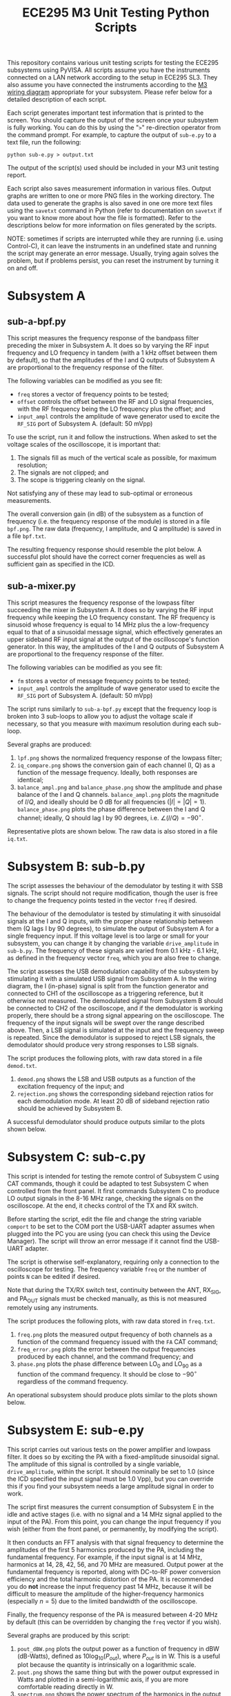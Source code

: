 #+STARTUP: indent
#+TITLE: ECE295 M3 Unit Testing Python Scripts
This repository contains various unit testing scripts for testing the ECE295 subsystems using PyVISA. All scripts assume you have the instruments connected on a LAN network according to the setup in ECE295 SL3. They also assume you have connected the instruments according to the [[file:M3 Test Wiring Diagrams.pdf][M3 wiring diagram]] appropriate for your subsystem. Please refer below for a detailed description of each script.

Each script generates important test information that is printed to the screen. You should capture the output of the screen once your subsystem is fully working. You can do this by using the "~>~" re-direction operator from the command prompt. For example, to capture the output of ~sub-e.py~ to a text file, run the following:
#+BEGIN_SRC
python sub-e.py > output.txt
#+END_SRC
The output of the script(s) used should be included in your M3 unit testing report.

Each script also saves measurement information in various files. Output graphs are written to one or more PNG files in the working directory. The data used to generate the graphs is also saved in one ore more text files using the ~savetxt~ command in Python (refer to documentation on ~savetxt~ if you want to know more about how the file is formatted). Refer to the descriptions below for more information on files generated by the scripts.

NOTE: sometimes if scripts are interrupted while they are running (i.e. using Control-C), it can leave the instruments in an undefined state and running the script may generate an error message. Usually, trying again solves the problem, but if problems persist, you can reset the instrument by turning it on and off.
* Subsystem A
** sub-a-bpf.py
This script measures the frequency response of the bandpass filter preceding the mixer in Subsystem A. It does so by varying the RF input frequency and LO frequency in tandem (with a 1 kHz offset between them by default), so that the amplitudes of the I and Q outputs of Subsystem A are proportional to the frequency response of the filter.

The following variables can be modified as you see fit:
- ~freq~ stores a vector of frequency points to be tested;
- ~offset~ controls the offset between the RF and LO signal frequencies, with the RF frequency being the LO frequency plus the offset; and
- ~input_ampl~ controls the amplitude of wave generator used to excite the ~RF_SIG~ port of Subsystem A. (default: 50 mVpp)

To use the script, run it and follow the instructions. When asked to set the voltage scales of the oscilloscope, it is important that:
1. The signals fill as much of the vertical scale as possible, for maximum resolution;
2. The signals are not clipped; and
3. The scope is triggering cleanly on the signal.
Not satisfying any of these may lead to sub-optimal or erroneous measurements.

The overall conversion gain (in dB) of the subsystem as a function of frequency (i.e. the frequency response of the module) is stored in a file ~bpf.png~. The raw data (frequency, I amplitude, and Q amplitude) is saved in a file ~bpf.txt~.

The resulting frequency response should resemble the plot below. A successful plot should have the correct corner frequencies as well as sufficient gain as specified in the ICD.
#+html: <p align="center"><img src="PNG/bpf.png" width=800/></p>
** sub-a-mixer.py
This script measures the frequency response of the lowpass filter succeeding the mixer in Subsystem A. It does so by varying the RF input frequency while keeping the LO frequency constant. The RF frequency is sinusoid whose frequency is equal to 14 MHz plus the a low-frequency equal to that of a sinusoidal message signal, which effectively generates an upper sideband RF input signal at the output of the oscilloscope's function generator. In this way, the amplitudes of the I and Q outputs of Subsystem A are proportional to the frequency response of the filter.

The following variables can be modified as you see fit:
- ~fm~ stores a vector of message frequency points to be tested;
- ~input_ampl~ controls the amplitude of wave generator used to excite the ~RF_SIG~ port of Subsystem A. (default: 50 mVpp)

The script runs similarly to ~sub-a-bpf.py~ except that the frequency loop is broken into 3 sub-loops to allow you to adjust the voltage scale if necessary, so that you measure with maximum resolution during each sub-loop.

Several graphs are produced:
1. ~lpf.png~ shows the normalized frequency response of the lowpass filter;
2. ~iq_compare.png~ shows the conversion gain of each channel (I, Q) as a function of the message frequency. Ideally, both responses are identical;
3. ~balance_ampl.png~ and ~balance_phase.png~ show the amplitude and phase balance of the I and Q channels. ~balance_ampl.png~ plots the magnitude of $I/Q$, and ideally should be 0 dB for all frequencies ($|I|=|Q|=1$). ~balance_phase.png~ plots the phase difference between the I and Q channel; ideally, Q should lag I by 90 degrees, i.e. $\angle(I/Q) = -90^\circ$.

Representative plots are shown below. The raw data is also stored in a file ~iq.txt~.
#+html: <p align="center"><img src="PNG/lpf.png" width=800/></p>
#+html: <p align="center"><img src="PNG/iq_compare.png" width=800/></p>
#+html: <p align="center"><img src="PNG/balance_ampl.png" width=800/></p>
#+html: <p align="center"><img src="PNG/balance_phase.png" width=800/></p>
* Subsystem B: sub-b.py
The script assesses the behaviour of the demodulator by testing it with SSB signals. The script should not require modification, though the user is free to change the frequency points tested in the vector ~freq~ if desired. 

The behaviour of the demodulator is tested by stimulating it with sinusoidal signals at the I and Q inputs, with the proper phase relationship between them (Q lags I by 90 degrees), to simulate the output of Subsystem A for a single frequency input. If this voltage level is too large or small for your subsystem, you can change it by changing the variable ~drive_amplitude~ in ~sub-b.py~. The frequency of these signals are varied from 0.1 kHz - 6.1 kHz, as defined in the frequency vector ~freq~, which you are also free to change. 

The script assesses the USB demodulation capability of the subsystem by stimulating it with a simulated USB signal from Subsystem A. In the wiring diagram, the I (in-phase) signal is split from the function generator and connected to CH1 of the oscilloscope as a triggering reference, but it otherwise not measured. The demodulated signal from Subsystem B should be connected to CH2 of the oscilloscope, and if the demodulator is working properly, there should be a strong signal appearing on the oscilloscope. The frequency of the input signals will be swept over the range described above. Then, a LSB signal is simulated at the input and the frequency sweep is repeated. Since the demodulator is supposed to reject LSB signals, the demodulator should produce very strong responses to LSB signals.

The script produces the following plots, with raw data stored in a file ~demod.txt~.
1. ~demod.png~ shows the LSB and USB outputs as a function of the excitation frequency of the input; and
2. ~rejection.png~ shows the corresponding sideband rejection ratios for each demodulation mode. At least 20 dB of sideband rejection ratio should be achieved by Subsystem B.

A successful demodulator should produce outputs similar to the plots shown below.
#+html: <p align="center"><img src="PNG/demod.png" width=800/></p>
#+html: <p align="center"><img src="PNG/rejection.png" width=800/></p>
* Subsystem C: sub-c.py
This script is intended for testing the remote control of Subsystem C using CAT commands, though it could be adapted to test Subsystem C when controlled from the front panel. It first commands Subsystem C to produce LO output signals in the 8-16 MHz range, checking the signals on the oscilloscope. At the end, it checks control of the TX and RX switch.

Before starting the script, edit the file and change the string variable ~comport~ to be set to the COM port the USB-UART adapter assumes when plugged into the PC you are using (you can check this using the Device Manager). The script will throw an error message if it cannot find the USB-UART adapter.

The script is otherwise self-explanatory, requiring only a connection to the oscilloscope for testing. The frequency variable ~freq~ or the number of points ~N~ can be edited if desired.

Note that during the TX/RX switch test, continuity between the ANT, RX_SIG, and PA_OUT signals must be checked manually, as this is not measured remotely using any instruments.

The script produces the following plots, with raw data stored in ~freq.txt~.
1. ~freq.png~ plots the measured output frequency of both channels as a function of the command frequency issued with the ~FA~ CAT command;
2. ~freq_error.png~ plots the error between the output frequencies produced by each channel, and the command frequency; and
3. ~phase.png~ plots the phase difference between LO_0 and LO_90 as a function of the command frequency. It should be close to $-90^\circ$ regardless of the command frequency.

An operational subsystem should produce plots similar to the plots shown below.
#+html: <p align="center"><img src="PNG/freq.png" width=800/></p>
#+html: <p align="center"><img src="PNG/freq_error.png" width=800/></p>
#+html: <p align="center"><img src="PNG/phase.png" width=800/></p>
* Subsystem E: sub-e.py
This script carries out various tests on the power amplifier and lowpass filter. It does so by exciting the PA with a fixed-amplitude sinusoidal signal. The amplitude of this signal is controlled by a single variable, ~drive_amplitude~, within the script. It should nominally be set to 1.0 (since the ICD specified the input signal must be 1.0 Vpp), but you can override this if you find your subsystem needs a large amplitude signal in order to work.

The script first measures the current consumption of Subsystem E in the idle and active stages (i.e. with no signal and a 14 MHz signal applied to the input of the PA). From this point, you can change the input frequency if you wish (either from the front panel, or permanently, by modifying the script).

It then conducts an FFT analysis with that signal frequency to determine the amplitudes of the first 5 harmonics produced by the PA, including the fundamental frequency. For example, if the input signal is at 14 MHz, harmonics at 14, 28, 42, 56, and 70 MHz are measured. Output power at the fundamental frequency is reported, along with DC-to-RF power conversion efficiency and the total harmonic distortion of the PA. It is recommended you do *not* increase the input frequency past 14 MHz, because it will be difficult to measure the amplitude of the higher-frequency harmonics (especially $n=5$) due to the limited bandwidth of the oscilloscope.

Finally, the frequency response of the PA is measured between 4-20 MHz by default (this can be overridden by changing the ~freq~ vector if you wish).

Several graphs are produced by this script:
1. ~pout_dBW.png~ plots the output power as a function of frequency in dBW (dB-Watts), defined as $10\log_{10}(P_{out})$, where $P_{out}$ is in W. This is a useful plot because the quantity is intrinsically on a logarithmic scale.
2. ~pout.png~ shows the same thing but with the power output expressed in Watts and plotted in a semi-logarithmic axis, if you are more comfortable reading directly in W.
3. ~spectrum.png~ shows the power spectrum of the harmonics in the output in Watts.

Representative plots are shown below. This data is also saved in two text files: ~pout.txt~ and ~spectrum.txt~.
#+html: <p align="center"><img src="PNG/pout_dBW.png" width=800/></p>
#+html: <p align="center"><img src="PNG/pout.png" width=800/></p>
#+html: <p align="center"><img src="PNG/spectrum.png" width=800/></p>


